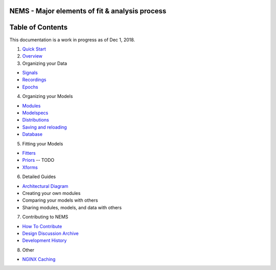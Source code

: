 NEMS - Major elements of fit & analysis process
-----------------------------------------------

Table of Contents
-----------------

This documentation is a work in progress as of Dec 1, 2018.

1. `Quick Start <quickstart.md>`__
2. `Overview <overview.md>`__
3. Organizing your Data

-  `Signals <signals.md>`__
-  `Recordings <recordings.md>`__
-  `Epochs <epochs.md>`__

4. Organizing your Models

-  `Modules <modules.md>`__
-  `Modelspecs <modelspecs.md>`__
-  `Distributions <distributions.ipynb>`__
-  `Saving and reloading <saving.md>`__
-  `Database <database.md>`__

5. Fitting your Models

-  `Fitters <fitters.md>`__
-  `Priors <priors.md>`__ -- TODO
-  `Xforms <xforms.md>`__

6. Detailed Guides

-  `Architectural Diagram <architecture.svg>`__
-  Creating your own modules
-  Comparing your models with others
-  Sharing modules, models, and data with others

7. Contributing to NEMS

-  `How To Contribute <contributing.md>`__
-  `Design Discussion Archive <discussions.md>`__
-  `Development History <history.md>`__

8. Other

-  `NGINX Caching <nginx.md>`__
